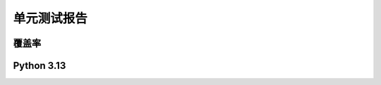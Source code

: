 单元测试报告
=============

.. raw:: html

    <div class="table-wrapper longtable docutils container">
        <table class="longtable docutils align-default">
            <tbody>
                <tr>
                    <td><a href="#coverage">覆盖率</a></td>
                    <td><a href="../_static/_coverage/index.html">🛠️</a></td>
                </tr>
                <tr>
                    <td><a href="#py313">Python3.13</a></td>
                    <td><a href="../_static/_reports/py313.html">🛠️</a></td>
                </tr>
            </tbody>
        </table>
    </div>

覆盖率
-----------

.. raw:: html

    <iframe src="../_static/_coverage/index.html" id="coverage" style="height: 97vh;width: -webkit-fill-available;" frameborder="0">
        您的浏览器不支持iframe
    </iframe>


Python 3.13
-----------

.. raw:: html

    <iframe src="../_static/_reports/py313.html" id="py313" style="height: 97vh;width: -webkit-fill-available;" frameborder="0">
        您的浏览器不支持iframe
    </iframe>
